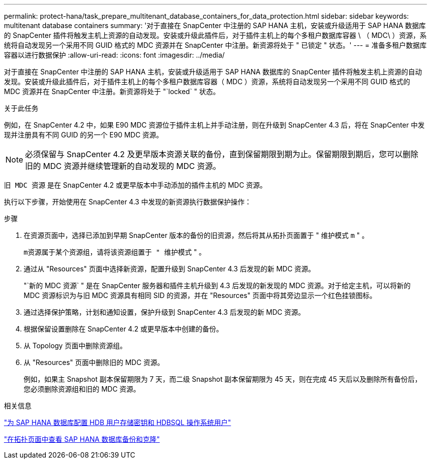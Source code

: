 ---
permalink: protect-hana/task_prepare_multitenant_database_containers_for_data_protection.html 
sidebar: sidebar 
keywords: multitenant database containers 
summary: '对于直接在 SnapCenter 中注册的 SAP HANA 主机，安装或升级适用于 SAP HANA 数据库的 SnapCenter 插件将触发主机上资源的自动发现。安装或升级此插件后，对于插件主机上的每个多租户数据库容器 \ （ MDC\ ）资源，系统将自动发现另一个采用不同 GUID 格式的 MDC 资源并在 SnapCenter 中注册。新资源将处于 " 已锁定 " 状态。' 
---
= 准备多租户数据库容器以进行数据保护
:allow-uri-read: 
:icons: font
:imagesdir: ../media/


[role="lead"]
对于直接在 SnapCenter 中注册的 SAP HANA 主机，安装或升级适用于 SAP HANA 数据库的 SnapCenter 插件将触发主机上资源的自动发现。安装或升级此插件后，对于插件主机上的每个多租户数据库容器（ MDC ）资源，系统将自动发现另一个采用不同 GUID 格式的 MDC 资源并在 SnapCenter 中注册。新资源将处于 "`locked` " 状态。

.关于此任务
例如，在 SnapCenter 4.2 中，如果 E90 MDC 资源位于插件主机上并手动注册，则在升级到 SnapCenter 4.3 后，将在 SnapCenter 中发现并注册具有不同 GUID 的另一个 E90 MDC 资源。


NOTE: 必须保留与 SnapCenter 4.2 及更早版本资源关联的备份，直到保留期限到期为止。保留期限到期后，您可以删除旧的 MDC 资源并继续管理新的自动发现的 MDC 资源。

`旧 MDC 资源` 是在 SnapCenter 4.2 或更早版本中手动添加的插件主机的 MDC 资源。

执行以下步骤，开始使用在 SnapCenter 4.3 中发现的新资源执行数据保护操作：

.步骤
. 在资源页面中，选择已添加到早期 SnapCenter 版本的备份的旧资源，然后将其从拓扑页面置于 " 维护模式 `m` " 。
+
`m资源属于某个资源组，请将该资源组置于 " 维护模式` " 。

. 通过从 "Resources" 页面中选择新资源，配置升级到 SnapCenter 4.3 后发现的新 MDC 资源。
+
"`新的 MDC 资源` " 是在 SnapCenter 服务器和插件主机升级到 4.3 后发现的新发现的 MDC 资源。对于给定主机，可以将新的 MDC 资源标识为与旧 MDC 资源具有相同 SID 的资源，并在 "Resources" 页面中将其旁边显示一个红色挂锁图标。

. 通过选择保护策略，计划和通知设置，保护升级到 SnapCenter 4.3 后发现的新 MDC 资源。
. 根据保留设置删除在 SnapCenter 4.2 或更早版本中创建的备份。
. 从 Topology 页面中删除资源组。
. 从 "Resources" 页面中删除旧的 MDC 资源。
+
例如，如果主 Snapshot 副本保留期限为 7 天，而二级 Snapshot 副本保留期限为 45 天，则在完成 45 天后以及删除所有备份后，您必须删除资源组和旧的 MDC 资源。



.相关信息
link:task_configure_hdb_user_store_key_and_hdbsql_os_user_for_the_sap_hana_database.html["为 SAP HANA 数据库配置 HDB 用户存储密钥和 HDBSQL 操作系统用户"]

link:task_view_sap_hana_database_backups_and_clones_in_the_topology_page_sap_hana.html["在拓扑页面中查看 SAP HANA 数据库备份和克隆"]
